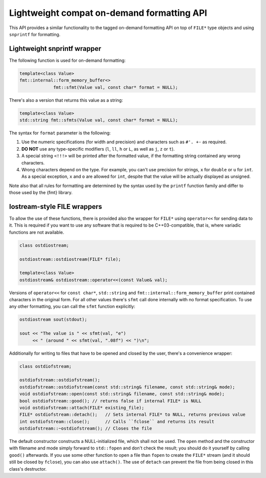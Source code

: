 .. _lightweight-compat-api:


*******************************************
Lightweight compat on-demand formatting API
*******************************************

This API provides a similar functionality to the tagged on-demand formatting
API on top of ``FILE*`` type objects and using ``snprintf`` for formatting.


Lightweight snprintf wrapper
============================

The following function is used for on-demand formatting:

.. code:: c++

   template<class Value>
   fmt::internal::form_memory_buffer<>
   		fmt::sfmt(Value val, const char* format = NULL);

There's also a version that returns this value as a string:

.. code:: c++

   template<class Value>
   std::string fmt::sfmts(Value val, const char* format = NULL);

The syntax for ``format`` parameter is the following:

1. Use the numeric specifications (for width and precision) and
   characters such as ``#'. +-`` as required.
2. **DO NOT** use any type-specific modifiers (``l``, ``ll``, ``h``
   or ``L``, as well as ``j``, ``z`` or ``t``).
3. A special string ``<!!!>`` will be printed after the formatted
   value, if the formatting string contained any wrong characters.
4. Wrong characters depend on the type. For example, you can't use
   precision for strings, ``x`` for ``double`` or ``u`` for ``int``.
   As a special exception, ``x`` and ``o`` are allowed for ``int``,
   despite that the value will be actually displayed as unsigned.

Note also that all rules for formatting are determined by the syntax
used by the ``printf`` function family and differ to those used by
the {fmt} library.
   
Iostream-style FILE wrappers
============================

To allow the use of these functions, there is provided also the
wrapper for ``FILE*`` using ``operator<<`` for sending data to it.
This is required if you want to use any software that is required
to be C++03-compatible, that is, where variadic functions are not
available.

.. code:: c++

   class ostdiostream;

   ostdiostream::ostdiostream(FILE* file);

   template<class Value>
   ostdiostream& ostdiostream::operator<<(const Value& val);

Versions of ``operator<<`` for ``const char*``, ``std::string`` and
``fmt::internal::form_memory_buffer`` print contained characters in the
original form. For all other values there's ``sfmt`` call done internally
with no format specification. To use any other formatting, you can call
the ``sfmt`` function explicitly:

.. code:: c++

   ostdiostream sout(stdout);

   sout << "The value is " << sfmt(val, "e")
        << " (around " << sfmt(val, ".08f") << ")\n";

Additionally for writing to files that have to be opened and closed by
the user, there's a convenience wrapper:

.. code:: c++

    class ostdiofstream;

    ostdiofstream::ostdiofstream();
    ostdiofstream::ostdiofstream(const std::string& filename, const std::string& mode);
    void ostdiofstream::open(const std::string& filename, const std::string& mode);
    bool ostdiofstream::good(); // returns false if internal FILE* is NULL
    void ostdiofstream::attach(FILE* existing_file);
    FILE* ostdiofstream::detach();   // Sets internal FILE* to NULL, returns previous value
    int ostdiofstream::close();      // Calls ``fclose`` and returns its result
    ostdiofstream::~ostdiofstream(); // Closes the file

The default constructor constructs a NULL-initialized file, which shall not be
used. The ``open`` method and the constructor with filename and mode simply forward
to ``std::fopen`` and don't check the result; you should do it yourself by
calling ``good()`` afterwards. If you use some other function to open a file
than ``fopen`` to create the ``FILE*`` stream (and it should still be closed
by ``fclose``), you can also use ``attach()``. The use of ``detach`` can prevent
the file from being closed in this class's destructor.
